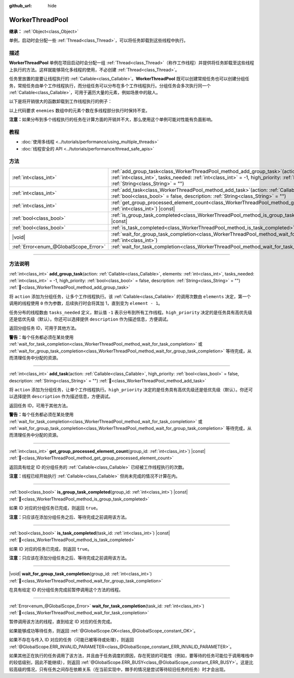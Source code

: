 :github_url: hide

.. DO NOT EDIT THIS FILE!!!
.. Generated automatically from Godot engine sources.
.. Generator: https://github.com/godotengine/godot/tree/4.3/doc/tools/make_rst.py.
.. XML source: https://github.com/godotengine/godot/tree/4.3/doc/classes/WorkerThreadPool.xml.

.. _class_WorkerThreadPool:

WorkerThreadPool
================

**继承：** :ref:`Object<class_Object>`

单例，启动时会分配一些 :ref:`Thread<class_Thread>`\ ，可以将任务卸载到这些线程中执行。

.. rst-class:: classref-introduction-group

描述
----

**WorkerThreadPool** 单例在项目启动时会分配一组 :ref:`Thread<class_Thread>`\ （称作工作线程）并提供将任务卸载至这些线程上执行的方法。这样就能够简化多线程的使用，不必创建 :ref:`Thread<class_Thread>`\ 。

任务里放置的是要让线程执行的 :ref:`Callable<class_Callable>`\ 。\ **WorkerThreadPool** 既可以创建常规任务也可以创建分组任务，常规任务由单个工作线程执行，而分组任务可以分布在多个工作线程执行。分组任务会多次执行同一个 :ref:`Callable<class_Callable>`\ ，可用于遍历大量的元素，例如场景中的敌人。

以下是将开销很大的函数卸载到工作线程执行的例子：


.. tabs::

 .. code-tab:: gdscript

    var enemies = [] # 用敌人填充的数组。
    
    func process_enemy_ai(enemy_index):
        var processed_enemy = enemies[enemy_index]
        # 开销很大的逻辑……
    
    func _process(delta):
        var task_id = WorkerThreadPool.add_group_task(process_enemy_ai, enemies.size())
        # 其他代码……
        WorkerThreadPool.wait_for_group_task_completion(task_id)
        # 要求敌人 AI 已经处理完毕的其他代码。

 .. code-tab:: csharp

    private List<Node> _enemies = new List<Node>(); // 用敌人填充的数组。
    
    private void ProcessEnemyAI(int enemyIndex)
    {
        Node processedEnemy = _enemies[enemyIndex];
        // 开销很大的逻辑……
    }
    
    public override void _Process(double delta)
    {
        long taskId = WorkerThreadPool.AddGroupTask(Callable.From<int>(ProcessEnemyAI), _enemies.Count);
        // 其他代码……
        WorkerThreadPool.WaitForGroupTaskCompletion(taskId);
        // 要求敌人 AI 已经处理完毕的其他代码。
    }



以上代码要求 ``enemies`` 数组中的元素个数在多线程部分执行时保持不变。

\ **注意：**\ 如果分布到多个线程执行的任务在计算方面的开销并不大，那么使用这个单例可能对性能有负面影响。

.. rst-class:: classref-introduction-group

教程
----

- :doc:`使用多线程 <../tutorials/performance/using_multiple_threads>`

- :doc:`线程安全的 API <../tutorials/performance/thread_safe_apis>`

.. rst-class:: classref-reftable-group

方法
----

.. table::
   :widths: auto

   +---------------------------------------+---------------------------------------------------------------------------------------------------------------------------------------------------------------------------------------------------------------------------------------------------------------------------------------------------+
   | :ref:`int<class_int>`                 | :ref:`add_group_task<class_WorkerThreadPool_method_add_group_task>`\ (\ action\: :ref:`Callable<class_Callable>`, elements\: :ref:`int<class_int>`, tasks_needed\: :ref:`int<class_int>` = -1, high_priority\: :ref:`bool<class_bool>` = false, description\: :ref:`String<class_String>` = ""\ ) |
   +---------------------------------------+---------------------------------------------------------------------------------------------------------------------------------------------------------------------------------------------------------------------------------------------------------------------------------------------------+
   | :ref:`int<class_int>`                 | :ref:`add_task<class_WorkerThreadPool_method_add_task>`\ (\ action\: :ref:`Callable<class_Callable>`, high_priority\: :ref:`bool<class_bool>` = false, description\: :ref:`String<class_String>` = ""\ )                                                                                          |
   +---------------------------------------+---------------------------------------------------------------------------------------------------------------------------------------------------------------------------------------------------------------------------------------------------------------------------------------------------+
   | :ref:`int<class_int>`                 | :ref:`get_group_processed_element_count<class_WorkerThreadPool_method_get_group_processed_element_count>`\ (\ group_id\: :ref:`int<class_int>`\ ) |const|                                                                                                                                         |
   +---------------------------------------+---------------------------------------------------------------------------------------------------------------------------------------------------------------------------------------------------------------------------------------------------------------------------------------------------+
   | :ref:`bool<class_bool>`               | :ref:`is_group_task_completed<class_WorkerThreadPool_method_is_group_task_completed>`\ (\ group_id\: :ref:`int<class_int>`\ ) |const|                                                                                                                                                             |
   +---------------------------------------+---------------------------------------------------------------------------------------------------------------------------------------------------------------------------------------------------------------------------------------------------------------------------------------------------+
   | :ref:`bool<class_bool>`               | :ref:`is_task_completed<class_WorkerThreadPool_method_is_task_completed>`\ (\ task_id\: :ref:`int<class_int>`\ ) |const|                                                                                                                                                                          |
   +---------------------------------------+---------------------------------------------------------------------------------------------------------------------------------------------------------------------------------------------------------------------------------------------------------------------------------------------------+
   | |void|                                | :ref:`wait_for_group_task_completion<class_WorkerThreadPool_method_wait_for_group_task_completion>`\ (\ group_id\: :ref:`int<class_int>`\ )                                                                                                                                                       |
   +---------------------------------------+---------------------------------------------------------------------------------------------------------------------------------------------------------------------------------------------------------------------------------------------------------------------------------------------------+
   | :ref:`Error<enum_@GlobalScope_Error>` | :ref:`wait_for_task_completion<class_WorkerThreadPool_method_wait_for_task_completion>`\ (\ task_id\: :ref:`int<class_int>`\ )                                                                                                                                                                    |
   +---------------------------------------+---------------------------------------------------------------------------------------------------------------------------------------------------------------------------------------------------------------------------------------------------------------------------------------------------+

.. rst-class:: classref-section-separator

----

.. rst-class:: classref-descriptions-group

方法说明
--------

.. _class_WorkerThreadPool_method_add_group_task:

.. rst-class:: classref-method

:ref:`int<class_int>` **add_group_task**\ (\ action\: :ref:`Callable<class_Callable>`, elements\: :ref:`int<class_int>`, tasks_needed\: :ref:`int<class_int>` = -1, high_priority\: :ref:`bool<class_bool>` = false, description\: :ref:`String<class_String>` = ""\ ) :ref:`🔗<class_WorkerThreadPool_method_add_group_task>`

将 ``action`` 添加为分组任务，让多个工作线程执行。该 :ref:`Callable<class_Callable>` 的调用次数由 ``elements`` 决定，第一个调用的线程使用 ``0`` 作为参数，后续执行时会将其加 1，直到变为 ``element - 1``\ 。

任务分布的线程数由 ``tasks_needed`` 定义，默认值 ``-1`` 表示分布到所有工作线程。\ ``high_priority`` 决定的是任务具有高优先级还是低优先级（默认）。你还可以选择提供 ``description`` 作为描述信息，方便调试。

返回分组任务 ID，可用于其他方法。

\ **警告：**\ 每个任务都必须在某处使用 :ref:`wait_for_task_completion<class_WorkerThreadPool_method_wait_for_task_completion>` 或 :ref:`wait_for_group_task_completion<class_WorkerThreadPool_method_wait_for_group_task_completion>` 等待完成，从而清理任务中分配的资源。

.. rst-class:: classref-item-separator

----

.. _class_WorkerThreadPool_method_add_task:

.. rst-class:: classref-method

:ref:`int<class_int>` **add_task**\ (\ action\: :ref:`Callable<class_Callable>`, high_priority\: :ref:`bool<class_bool>` = false, description\: :ref:`String<class_String>` = ""\ ) :ref:`🔗<class_WorkerThreadPool_method_add_task>`

将 ``action`` 添加为分组任务，让单个工作线程执行。\ ``high_priority`` 决定的是任务具有高优先级还是低优先级（默认）。你还可以选择提供 ``description`` 作为描述信息，方便调试。

返回任务 ID，可用于其他方法。

\ **警告：**\ 每个任务都必须在某处使用 :ref:`wait_for_task_completion<class_WorkerThreadPool_method_wait_for_task_completion>` 或 :ref:`wait_for_group_task_completion<class_WorkerThreadPool_method_wait_for_group_task_completion>` 等待完成，从而清理任务中分配的资源。

.. rst-class:: classref-item-separator

----

.. _class_WorkerThreadPool_method_get_group_processed_element_count:

.. rst-class:: classref-method

:ref:`int<class_int>` **get_group_processed_element_count**\ (\ group_id\: :ref:`int<class_int>`\ ) |const| :ref:`🔗<class_WorkerThreadPool_method_get_group_processed_element_count>`

返回具有给定 ID 的分组任务的 :ref:`Callable<class_Callable>` 已经被工作线程执行的次数。

\ **注意：**\ 线程已经开始执行 :ref:`Callable<class_Callable>` 但尚未完成的情况不计算在内。

.. rst-class:: classref-item-separator

----

.. _class_WorkerThreadPool_method_is_group_task_completed:

.. rst-class:: classref-method

:ref:`bool<class_bool>` **is_group_task_completed**\ (\ group_id\: :ref:`int<class_int>`\ ) |const| :ref:`🔗<class_WorkerThreadPool_method_is_group_task_completed>`

如果 ID 对应的分组任务已完成，则返回 ``true``\ 。

\ **注意：**\ 只应该在添加分组任务之后、等待完成之前调用该方法。

.. rst-class:: classref-item-separator

----

.. _class_WorkerThreadPool_method_is_task_completed:

.. rst-class:: classref-method

:ref:`bool<class_bool>` **is_task_completed**\ (\ task_id\: :ref:`int<class_int>`\ ) |const| :ref:`🔗<class_WorkerThreadPool_method_is_task_completed>`

如果 ID 对应的任务已完成，则返回 ``true``\ 。

\ **注意：**\ 只应该在添加分组任务之后、等待完成之前调用该方法。

.. rst-class:: classref-item-separator

----

.. _class_WorkerThreadPool_method_wait_for_group_task_completion:

.. rst-class:: classref-method

|void| **wait_for_group_task_completion**\ (\ group_id\: :ref:`int<class_int>`\ ) :ref:`🔗<class_WorkerThreadPool_method_wait_for_group_task_completion>`

在具有给定 ID 的分组任务完成前暂停调用这个方法的线程。

.. rst-class:: classref-item-separator

----

.. _class_WorkerThreadPool_method_wait_for_task_completion:

.. rst-class:: classref-method

:ref:`Error<enum_@GlobalScope_Error>` **wait_for_task_completion**\ (\ task_id\: :ref:`int<class_int>`\ ) :ref:`🔗<class_WorkerThreadPool_method_wait_for_task_completion>`

暂停调用该方法的线程，直到给定 ID 对应的任务完成。

如果能够成功等待任务，则返回 :ref:`@GlobalScope.OK<class_@GlobalScope_constant_OK>`\ 。

如果不存在与传入 ID 对应的任务（可能已被等待或处理），则返回 :ref:`@GlobalScope.ERR_INVALID_PARAMETER<class_@GlobalScope_constant_ERR_INVALID_PARAMETER>`\ 。

如果其他正在执行的任务调用了该方法，并且由于任务调度的原因，存在死锁的可能性（例如，要等待的任务可能位于调用堆栈中的较低级别，因此不能继续），则返回 :ref:`@GlobalScope.ERR_BUSY<class_@GlobalScope_constant_ERR_BUSY>`\ 。这是比较高级的情况，只有任务之间存在依赖关系（在当前实现中，棘手的情况是尝试等待较旧任务的任务）时才会出现。

.. |virtual| replace:: :abbr:`virtual (本方法通常需要用户覆盖才能生效。)`
.. |const| replace:: :abbr:`const (本方法无副作用，不会修改该实例的任何成员变量。)`
.. |vararg| replace:: :abbr:`vararg (本方法除了能接受在此处描述的参数外，还能够继续接受任意数量的参数。)`
.. |constructor| replace:: :abbr:`constructor (本方法用于构造某个类型。)`
.. |static| replace:: :abbr:`static (调用本方法无需实例，可直接使用类名进行调用。)`
.. |operator| replace:: :abbr:`operator (本方法描述的是使用本类型作为左操作数的有效运算符。)`
.. |bitfield| replace:: :abbr:`BitField (这个值是由下列位标志构成位掩码的整数。)`
.. |void| replace:: :abbr:`void (无返回值。)`
